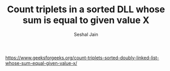 #+TITLE: Count triplets in a sorted DLL whose sum is equal to given value X
#+AUTHOR: Seshal Jain
#+TAGS[]: ll
https://www.geeksforgeeks.org/count-triplets-sorted-doubly-linked-list-whose-sum-equal-given-value-x/

